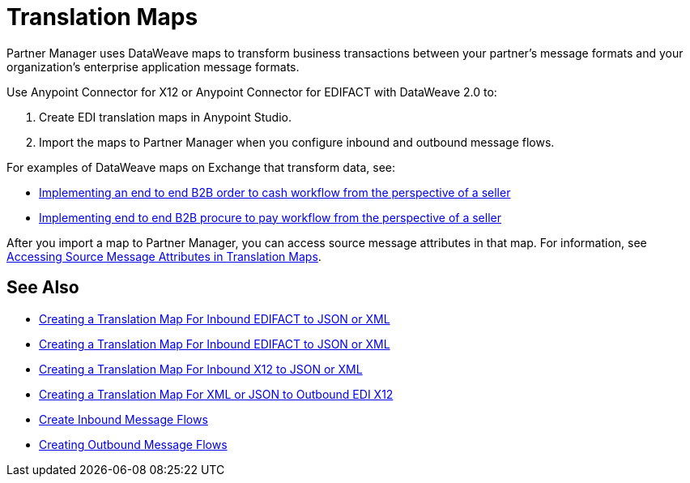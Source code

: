 = Translation Maps

Partner Manager uses DataWeave maps to transform business transactions between your partner's message formats and your organization’s enterprise application message formats.

Use Anypoint Connector for X12 or Anypoint Connector for EDIFACT with DataWeave 2.0 to:

. Create EDI translation maps in Anypoint Studio.
. Import the maps to Partner Manager when you configure inbound and outbound message flows.

For examples of DataWeave maps on Exchange that transform data, see:

* https://anypoint.mulesoft.com/exchange/com.mulesoft.muleesb.modules/b2b-order-to-cash-mapping/[Implementing an end to end B2B order to cash workflow from the perspective of a seller]
* https://www.mulesoft.com/exchange/com.mulesoft.muleesb.modules/b2b-procure-to-pay-mappings/minor/1.0/[Implementing end to end B2B procure to pay workflow from the perspective of a seller]

After you import a map to Partner Manager, you can access source message attributes in that map. For information, see xref:access-source-message-attributes.adoc[Accessing Source Message Attributes in Translation Maps].

== See Also

* xref:create-map-inbound-edifact-json-xml.adoc[Creating a Translation Map For Inbound EDIFACT to JSON or XML]
* xref:create-map-inbound-edifact-json-xml.adoc[Creating a Translation Map For Inbound EDIFACT to JSON or XML]
* xref:create-map-inbound-x12-json-xml.adoc[Creating a Translation Map For Inbound X12 to JSON or XML]
* xref:create-map-json-xml-to-outbound-x12.adoc[Creating a Translation Map For XML or JSON to Outbound EDI X12]
* xref:configure-message-flows.adoc[Create Inbound Message Flows]
* xref:create-outbound-message-flow.adoc[Creating Outbound Message Flows]
